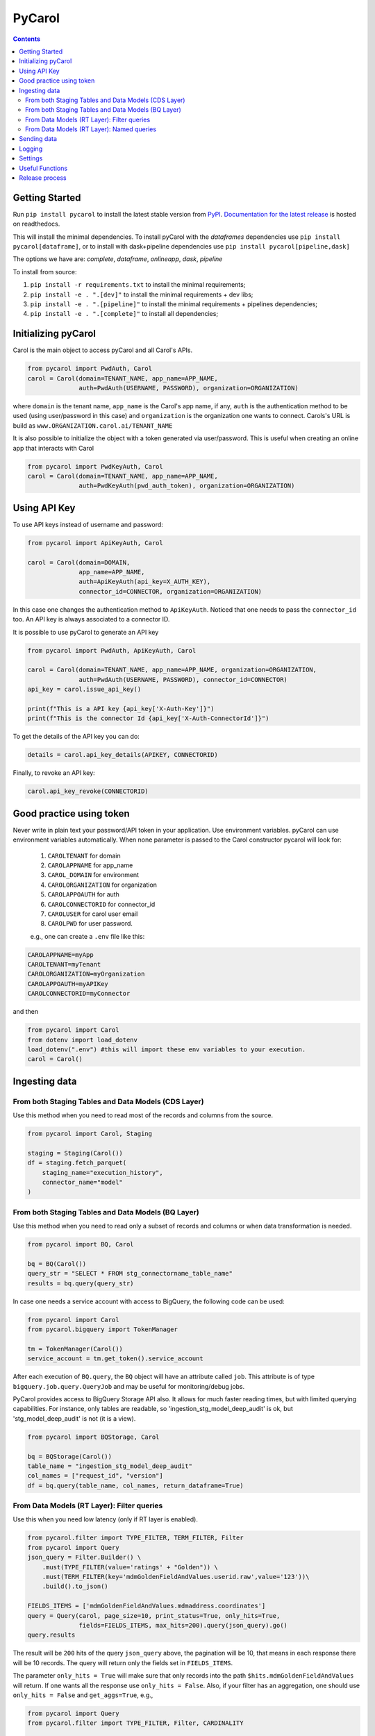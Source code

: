 =======
PyCarol
=======

.. image:: https://badge.buildkite.com/b92ca1611add8d61063f61c92b9798fe81e859d468aae36463.svg
    :target: https://buildkite.com/totvslabs/pycarol

.. contents::

Getting Started
---------------
Run ``pip install pycarol`` to install the latest stable version from `PyPI
<https://pypi.python.org/pypi/pycarol>`_. `Documentation for the latest release
<http://pycarol.readthedocs.io/>`__ is hosted on readthedocs.

This will install the minimal dependencies. To install pyCarol with the `dataframes` dependencies use
``pip install pycarol[dataframe]``, or to install with dask+pipeline dependencies use ``pip install pycarol[pipeline,dask]``

The options we have are: `complete`, `dataframe`, `onlineapp`, `dask`, `pipeline`

To install from source:

1. ``pip install -r requirements.txt`` to install the minimal requirements;
2. ``pip install -e . ".[dev]"`` to install the minimal requirements + dev libs;
3. ``pip install -e . ".[pipeline]"`` to install the minimal requirements + pipelines dependencies;
4. ``pip install -e . ".[complete]"`` to install all dependencies;


Initializing pyCarol
--------------------

Carol is the main object to access pyCarol and all Carol's APIs.

.. code:: python

    from pycarol import PwdAuth, Carol
    carol = Carol(domain=TENANT_NAME, app_name=APP_NAME,
                  auth=PwdAuth(USERNAME, PASSWORD), organization=ORGANIZATION)


where ``domain`` is the tenant name, ``app_name`` is the Carol's app name, if any, ``auth``
is the authentication method to be used (using user/password in this case) and ``organization`` is the organization
one wants to connect. Carols's URL is build as ``www.ORGANIZATION.carol.ai/TENANT_NAME``

It is also possible to initialize the object with a token generated via user/password. This is useful when creating an
online app that interacts with Carol

.. code:: python

    from pycarol import PwdKeyAuth, Carol
    carol = Carol(domain=TENANT_NAME, app_name=APP_NAME,
                  auth=PwdKeyAuth(pwd_auth_token), organization=ORGANIZATION)


Using API Key
--------------
To use API keys instead of username and password:

.. code:: python

    from pycarol import ApiKeyAuth, Carol

    carol = Carol(domain=DOMAIN,
                  app_name=APP_NAME,
                  auth=ApiKeyAuth(api_key=X_AUTH_KEY),
                  connector_id=CONNECTOR, organization=ORGANIZATION)

In this case one changes the authentication method to ``ApiKeyAuth``. Noticed that one needs to pass the ``connector_id``
too. An API key is always associated to a connector ID. 

It is possible to use pyCarol to generate an API key

.. code:: python

    from pycarol import PwdAuth, ApiKeyAuth, Carol

    carol = Carol(domain=TENANT_NAME, app_name=APP_NAME, organization=ORGANIZATION,
                  auth=PwdAuth(USERNAME, PASSWORD), connector_id=CONNECTOR)
    api_key = carol.issue_api_key()

    print(f"This is a API key {api_key['X-Auth-Key']}")
    print(f"This is the connector Id {api_key['X-Auth-ConnectorId']}")

To get the details of the API key you can do:

.. code:: python

    details = carol.api_key_details(APIKEY, CONNECTORID)


Finally, to revoke an API key:

.. code:: python

    carol.api_key_revoke(CONNECTORID)



Good practice using token
-------------------------

Never write in plain text your password/API token in your application. Use environment variables. pyCarol can use 
environment variables automatically. When none parameter is passed to the Carol constructor pycarol will look for:

 1. ``CAROLTENANT`` for domain
 2. ``CAROLAPPNAME`` for app_name
 3. ``CAROL_DOMAIN`` for environment
 4. ``CAROLORGANIZATION`` for organization
 5. ``CAROLAPPOAUTH`` for auth
 6. ``CAROLCONNECTORID`` for connector_id
 7. ``CAROLUSER`` for carol user email
 8. ``CAROLPWD`` for user password.
 
 e.g., one can create a ``.env`` file like this:

.. code:: python

    CAROLAPPNAME=myApp
    CAROLTENANT=myTenant
    CAROLORGANIZATION=myOrganization
    CAROLAPPOAUTH=myAPIKey
    CAROLCONNECTORID=myConnector

and then

.. code:: python

    from pycarol import Carol
    from dotenv import load_dotenv
    load_dotenv(".env") #this will import these env variables to your execution.
    carol = Carol()


Ingesting data
--------------

From both Staging Tables and Data Models (CDS Layer)
^^^^^^^^^^^^^^^^^^^^^^^^^^^^^^^^^^^^^^^^^^^^^^^^^^^^

Use this method when you need to read most of the records and columns from the source.

.. code:: python

    from pycarol import Carol, Staging

    staging = Staging(Carol())
    df = staging.fetch_parquet(
        staging_name="execution_history", 
        connector_name="model"
    )

From both Staging Tables and Data Models (BQ Layer)
^^^^^^^^^^^^^^^^^^^^^^^^^^^^^^^^^^^^^^^^^^^^^^^^^^^

Use this method when you need to read only a subset of records and columns or when 
data transformation is needed.

.. code:: python

    from pycarol import BQ, Carol

    bq = BQ(Carol())
    query_str = "SELECT * FROM stg_connectorname_table_name"
    results = bq.query(query_str)


In case one needs a service account with access to BigQuery, the following code can be
used:

.. code:: python

    from pycarol import Carol
    from pycarol.bigquery import TokenManager

    tm = TokenManager(Carol())
    service_account = tm.get_token().service_account


After each execution of ``BQ.query``, the ``BQ`` object will have an attribute called
``job``. This attribute is of type ``bigquery.job.query.QueryJob`` and may be useful for
monitoring/debug jobs.

PyCarol provides access to BigQuery Storage API also. It allows for much faster reading
times, but with limited querying capabilities. For instance, only tables are readable,
so 'ingestion_stg_model_deep_audit' is ok, but 'stg_model_deep_audit' is not (it is a 
view).

.. code:: python

    from pycarol import BQStorage, Carol

    bq = BQStorage(Carol())
    table_name = "ingestion_stg_model_deep_audit"
    col_names = ["request_id", "version"]
    df = bq.query(table_name, col_names, return_dataframe=True)


From Data Models (RT Layer): Filter queries
^^^^^^^^^^^^^^^^^^^^^^^^^^^^^^^^^^^^^^^^^^^

Use this when you need low latency (only if RT layer is enabled).

.. code:: python

    from pycarol.filter import TYPE_FILTER, TERM_FILTER, Filter
    from pycarol import Query
    json_query = Filter.Builder() \
        .must(TYPE_FILTER(value='ratings' + "Golden")) \
        .must(TERM_FILTER(key='mdmGoldenFieldAndValues.userid.raw',value='123'))\
        .build().to_json()

    FIELDS_ITEMS = ['mdmGoldenFieldAndValues.mdmaddress.coordinates']
    query = Query(carol, page_size=10, print_status=True, only_hits=True,
                  fields=FIELDS_ITEMS, max_hits=200).query(json_query).go()
    query.results



The result will be ``200`` hits of the query ``json_query``  above, the pagination will be 10, that means in each response
there will be 10 records. The query will return only the fields set in ``FIELDS_ITEMS``.

The parameter ``only_hits = True`` will make sure that only records into the path ``$hits.mdmGoldenFieldAndValues`` will return.
If one wants all the response use ``only_hits = False``. Also, if your filter has an aggregation, one should use
``only_hits = False`` and ``get_aggs=True``, e.g.,


.. code:: python

    from pycarol import Query
    from pycarol.filter import TYPE_FILTER, Filter, CARDINALITY

    json_query = Filter.Builder() \
        .must(TYPE_FILTER(value='datamodelname' + "Golden")) \
        .aggregation(CARDINALITY(name='cardinality', params = ["mdmGoldenFieldAndValues.taxid.raw"], size=40))\
        .build().to_json()

    query = Query(carol, get_aggs=True, only_hits=False)
    query.query(json_query).go()
    query.results


From Data Models (RT Layer): Named queries
^^^^^^^^^^^^^^^^^^^^^^^^^^^^^^^^^^^^^^^^^^

.. code:: python

    from pycarol import Query

    named_query = 'revenueHist'  # named query name
    params = {"bin":"1d","cnpj":"24386434000130"}  #query parameters to send.
    results = Query(carol).named(named_query, params=params).go().results

It is possible to use all the parameters used in the filter query, i.e., ``only_hits`` ,
``save_results``, etc. For more information for the possible input parameters check the docstring.

What if one does not remember the parameters for a given named query?


.. code:: python

    named_query = 'revenueHist'  # named query name
    Query(carol).named_query_params(named_query)
    > {'revenueHist': ['*cnpj', 'dateFrom', 'dateTo', '*bin']}  #Parameters starting by * are mandatory.



Sending data
------------

The first step to send data to Carol is to create a connector.

.. code:: python

    from pycarol import Connectors
    connector_id = Connectors(carol).create(name='my_connector', label="connector_label", group_name="GroupName")
    print(f"This is the connector id: {connector_id}")


With the connector Id on hands we can create the staging schema and then create the staging table. Assuming we have
a sample of the data we want to send.

.. code:: python

    from pycarol import Staging

    json_ex = {"name":'Rafael',"email": {"type": "email", "email": 'rafael@totvs.com.br'} }

    staging = Staging(carol)
    staging.create_schema(staging_name='my_stag', data = json_ex,
                          crosswalk_name= 'my_crosswalk' ,crosswalk_list=['name'],
                            connector_name='my_connector')


The json schema will be in the variable ``schema.schema``. The code above will create the following schema:

.. code:: python

    {
      'mdmCrosswalkTemplate': {
        'mdmCrossreference': {
          'my_crosswalk': [
            'name'
          ]
        }
      },
      'mdmFlexible': 'false',
      'mdmStagingMapping': {
        'properties': {
          'email': {
            'properties': {
              'email': {
                'type': 'string'
              },
              'type': {
                'type': 'string'
              }
            },
            'type': 'nested'
          },
          'name': {
            'type': 'string'
          }
        }
      },
      'mdmStagingType': 'my_stag'
    }


To send the data  (assuming we have a json with the data we want to send).

.. code:: python

    from pycarol import Staging

    json_ex = [{"name":'Rafael',"email": {"type": "email", "email": 'rafael@totvs.com.br'}   },
               {"name":'Leandro',"email": {"type": "email", "email": 'Leandro@totvs.com.br'}   },
               {"name":'Joao',"email": {"type": "email", "email": 'joao@rolima.com.br'}   },
               {"name":'Marcelo',"email": {"type": "email", "email": 'marcelo@totvs.com.br'}   }]


    staging = Staging(carol)
    staging.send_data(staging_name = 'my_stag', data = json_ex, step_size = 2,
                     connector_id=connectorId, print_stats = True)

The parameter ``step_size`` says how many registers will be sent each time. Remember the the max size per payload is
5MB. The parameter  ``data`` can be a pandas DataFrame.

OBS: It is not possible to create a mapping using pycarol. The Mapping has to be done via the UI



Logging
--------


To log messages to Carol:

.. code:: python

    from pycarol import Carol, CarolHandler
    import logging

    logger = logging.getLogger(__name__)
    logger.setLevel(logging.DEBUG)
    carol = CarolHandler(Carol())
    carol.setLevel(logging.INFO)
    logger.addHandler(carol)

    logger.debug('This is a debug message') #This will not be logged in Carol. Level is set to INFO
    logger.info('This is an info message')
    logger.warning('This is a warning message')
    logger.error('This is an error message')
    logger.critical('This is a critical message')


These methods will use the current long task id provided by Carol when running your application.
For local environments you need to set that manually first on the beginning of your code:

.. code:: python

    import os
    os.environ['LONGTASKID'] = task_id

We recommend to log only INFO+ information in Carol. If no TASK ID is passed it works as a Console Handler. 

Settings
--------
We can use pyCarol to access the settings of your Carol App.

.. code:: python

    from pycarol.apps import Apps
    app = Apps(carol)
    settings = app.get_settings(app_name='my_app')
    print(settings)


The settings will be returned as a dictionary where the keys are the parameter names and the values are
the value for that parameter. Please note that your app must be created in Carol.


Useful Functions
--------------------

1. ``track_tasks``: Track a list of tasks.

.. code:: python

    from pycarol import Carol
    from pycarol.functions import track_tasks
    carol = Carol()
    def callback(task_list):
      print(task_list)
    track_tasks(carol=carol, task_list=['task_id_1', 'task_id_2'], callback=callback)
  

Release process
----------------
1. Open a PR with your change for `master` branch;
2. Once approved, merge into `master`;
3. In case there are any changes to the default release notes, please update them

